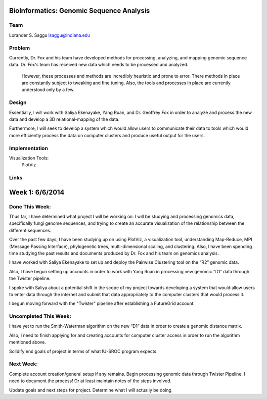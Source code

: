 BioInformatics: Genomic Sequence Analysis
======================================================================

Team
----------------------------------------------------------------------
Lorander S. Saggu
lsaggu@indiana.edu

Problem
----------------------------------------------------------------------
Currently, Dr. Fox and his team have developed methods for processing, analyzing, and mapping genomic sequence data. Dr. Fox's team has received new data which needs to be processed and analyzed. 

 However, these processes and methods are incredibly heuristic and prone to error. There methods in place are constantly subject to tweaking and fine tuning. Also, the tools and processes in place are currently understood only by a few. 


Design
----------------------------------------------------------------------
Essentially, I will work with Saliya Ekenayake, Yang Ruan, and Dr. Geoffrey Fox in order to analyze and process the new data and develop a 3D relational-mapping of the data. 

Furthermore, I will seek to develop a system which would allow users to communicate their data to tools which would more efficiently process the data on computer clusters and produce useful output for the users.

Implementation
----------------------------------------------------------------------


Visualization Tools:
	PlotViz
	

Links
----------------------------------------------------------------------


Week 1: 6/6/2014
=========================================================================

Done This Week:
-------------------------------------------------------------------------------------------------------

Thus far, I have determined what project I will be working on: I will be studying and processing genomics data, specifically fungi genome sequences, and trying to create an accurate visualization of the relationship between the different sequences.

Over the past few days, I have been studying up on using PlotViz, a visualization tool, understanding Map-Reduce, MPI (Message Passing Interface), phylogenetic trees, multi-dimensional scaling, and clustering. Also, I have been spending time studying the past results and documents produced by Dr. Fox and his team on genomics analysis. 

I have worked with Saliya Ekenayake to set up and deploy the Pairwise Clustering tool on the “R2” genomic data.

Also, I have begun setting up accounts in order to work with Yang Ruan in processing new genomic “D1” data through the Twister pipeline.

I spoke with Saliya about a potential shift in the scope of my project towards developing a system that would allow users to enter data through the internet and submit that data appropriately to the computer clusters that would process it. 

I begun moving forward with the "Twister" pipeline after establishing a FutureGrid account.

Uncompleted This Week:
-----------------------------------------------------------------------------------------------------------

I have yet to run the Smith-Waterman algorithm on the new “D1” data in order to create a genomic distance matrix.

Also, I need to finish applying for and creating accounts for computer cluster access in order to run the algorithm mentioned above.

Solidify end goals of project in terms of what IU-SROC program expects. 

Next Week:
------------------------------------------------------------------------------------------------------------

Complete account creation/general setup if any remains.
Begin processing genomic data through Twister Pipeline. I need to document the process! Or at least maintain notes of the steps involved.

Update goals and next steps for project. Determine what I will actually be doing. 

